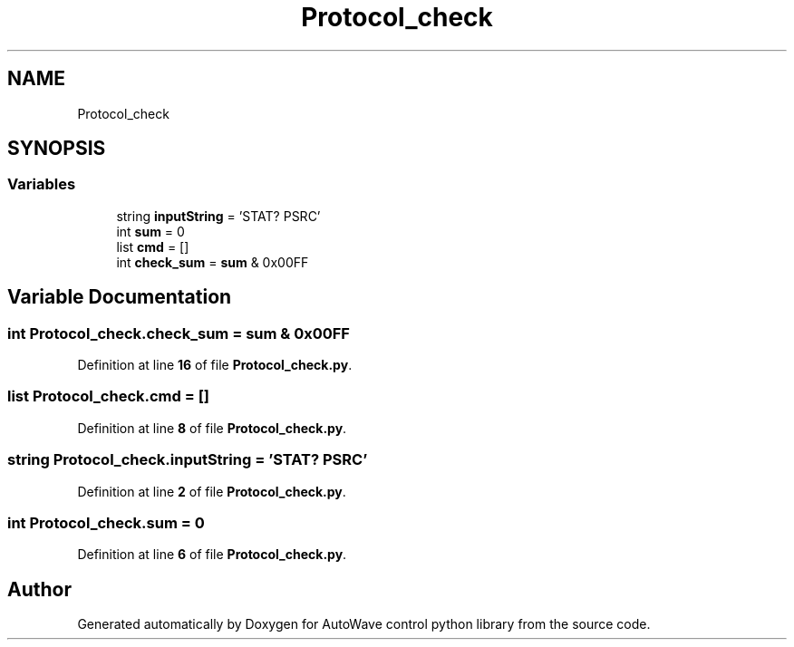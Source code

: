 .TH "Protocol_check" 3 "Tue Oct 5 2021" "AutoWave control python library" \" -*- nroff -*-
.ad l
.nh
.SH NAME
Protocol_check
.SH SYNOPSIS
.br
.PP
.SS "Variables"

.in +1c
.ti -1c
.RI "string \fBinputString\fP = 'STAT? PSRC'"
.br
.ti -1c
.RI "int \fBsum\fP = 0"
.br
.ti -1c
.RI "list \fBcmd\fP = []"
.br
.ti -1c
.RI "int \fBcheck_sum\fP = \fBsum\fP & 0x00FF"
.br
.in -1c
.SH "Variable Documentation"
.PP 
.SS "int Protocol_check\&.check_sum = \fBsum\fP & 0x00FF"

.PP
Definition at line \fB16\fP of file \fBProtocol_check\&.py\fP\&.
.SS "list Protocol_check\&.cmd = []"

.PP
Definition at line \fB8\fP of file \fBProtocol_check\&.py\fP\&.
.SS "string Protocol_check\&.inputString = 'STAT? PSRC'"

.PP
Definition at line \fB2\fP of file \fBProtocol_check\&.py\fP\&.
.SS "int Protocol_check\&.sum = 0"

.PP
Definition at line \fB6\fP of file \fBProtocol_check\&.py\fP\&.
.SH "Author"
.PP 
Generated automatically by Doxygen for AutoWave control python library from the source code\&.
